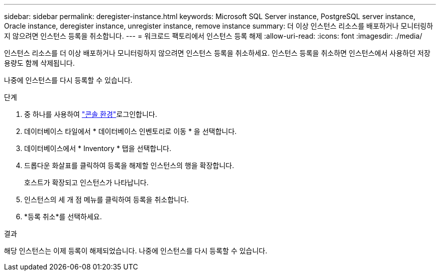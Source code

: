 ---
sidebar: sidebar 
permalink: deregister-instance.html 
keywords: Microsoft SQL Server instance, PostgreSQL server instance, Oracle instance, deregister instance, unregister instance, remove instance 
summary: 더 이상 인스턴스 리소스를 배포하거나 모니터링하지 않으려면 인스턴스 등록을 취소합니다. 
---
= 워크로드 팩토리에서 인스턴스 등록 해제
:allow-uri-read: 
:icons: font
:imagesdir: ./media/


[role="lead"]
인스턴스 리소스를 더 이상 배포하거나 모니터링하지 않으려면 인스턴스 등록을 취소하세요. 인스턴스 등록을 취소하면 인스턴스에서 사용하던 저장 용량도 함께 삭제됩니다.

나중에 인스턴스를 다시 등록할 수 있습니다.

.단계
. 중 하나를 사용하여 link:https://docs.netapp.com/us-en/workload-setup-admin/console-experiences.html["콘솔 환경"^]로그인합니다.
. 데이터베이스 타일에서 * 데이터베이스 인벤토리로 이동 * 을 선택합니다.
. 데이터베이스에서 * Inventory * 탭을 선택합니다.
. 드롭다운 화살표를 클릭하여 등록을 해제할 인스턴스의 행을 확장합니다.
+
호스트가 확장되고 인스턴스가 나타납니다.

. 인스턴스의 세 개 점 메뉴를 클릭하여 등록을 취소합니다.
. *등록 취소*를 선택하세요.


.결과
해당 인스턴스는 이제 등록이 해제되었습니다. 나중에 인스턴스를 다시 등록할 수 있습니다.
